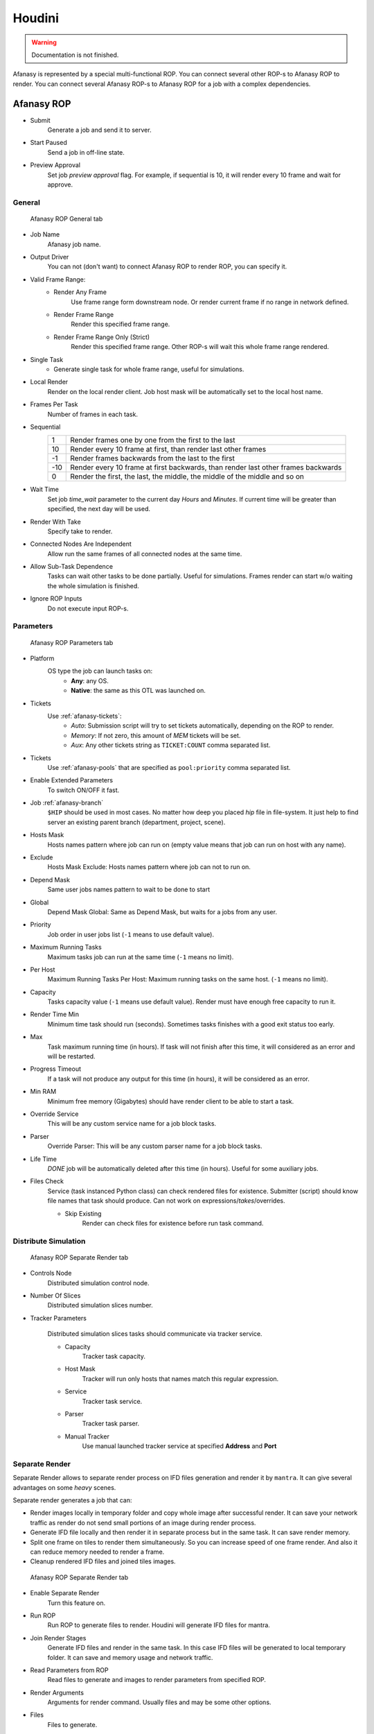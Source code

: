 =======
Houdini
=======

.. warning:: Documentation is not finished.

Afanasy is represented by a special multi-functional ROP.
You can connect several other ROP-s to Afanasy ROP to render.
You can connect several Afanasy ROP-s to Afanasy ROP for a job with a complex dependencies.

Afanasy ROP
===========

- Submit
	Generate a job and send it to server.
- Start Paused
	Send a job in off-line state.
- Preview Approval
	Set job *preview approval* flag.
	For example, if sequential is 10, it will render every 10 frame and wait for approve.

General
-------

.. figure:: images/houdini_afrop_general.png

	Afanasy ROP General tab

- Job Name
	Afanasy job name.
- Output Driver
	You can not (don't want) to connect Afanasy ROP to render ROP, you can specify it.

- Valid Frame Range:
	- Render Any Frame
		Use frame range form downstream node. Or render current frame if no range in network defined.
	- Render Frame Range
		Render this specified frame range.
	- Render Frame Range Only (Strict)
		Render this specified frame range. Other ROP-s will wait this whole frame range rendered.
- Single Task
	- Generate single task for whole frame range, useful for simulations.
- Local Render
	Render on the local render client.
	Job host mask will be automatically set to the local host name.
- Frames Per Task
	Number of frames in each task.
- Sequential
	===== =====
	   1   Render frames one by one from the first to the last
	  10   Render every 10 frame at first, than render last other frames
	  -1   Render frames backwards from the last to the first
	 -10   Render every 10 frame at first backwards, than render last other frames backwards
	   0   Render the first, the last, the middle, the middle of the middle and so on
	===== =====

- Wait Time
	Set job *time_wait* parameter to the current day *Hours* and *Minutes*.
	If current time will be greater than specified, the next day will be used.

- Render With Take
	Specify take to render.
- Connected Nodes Are Independent
	Allow run the same frames of all connected nodes at the same time.
- Allow Sub-Task Dependence
	Tasks can wait other tasks to be done partially.
	Useful for simulations.
	Frames render can start w/o waiting the whole simulation is finished.
- Ignore ROP Inputs
	Do not execute input ROP-s.

Parameters
----------

.. figure:: images/houdini_afrop_parameters.png

	Afanasy ROP Parameters tab

- Platform
	OS type the job can launch tasks on:
		- **Any**: any OS.
		- **Native**: the same as this OTL was launched on.

- Tickets
	Use :ref:`afanasy-tickets`:
		- *Auto*: Submission script will try to set tickets automatically, depending on the ROP to render.
		- *Memory*: If not zero, this amount of *MEM* tickets will be set.
		- *Aux*: Any other tickets string as ``TICKET:COUNT`` comma separated list.

- Tickets
	Use :ref:`afanasy-pools` that are specified as ``pool:priority`` comma separated list.

- Enable Extended Parameters
	To switch ON/OFF it fast.
- Job :ref:`afanasy-branch`
	``$HIP`` should be used in most cases.
	No matter how deep you placed *hip* file in file-system.
	It just help to find server an existing parent branch (department, project, scene).
- Hosts Mask
	Hosts names pattern where job can run on (empty value means that job can run on host with any name).
- Exclude
	Hosts Mask Exclude: Hosts names pattern where job can not to run on.
- Depend Mask
	Same user jobs names pattern to wait to be done to start
- Global
	Depend Mask Global: Same as Depend Mask, but waits for a jobs from any user.
- Priority
	Job order in user jobs list
	(``-1`` means to use default value).
- Maximum Running Tasks
	Maximum tasks job can run at the same time
	(``-1`` means no limit).
- Per Host
	Maximum Running Tasks Per Host: Maximum running tasks on the same host.
	(``-1`` means no limit).
- Capacity
	Tasks capacity value (``-1`` means use default value).
	Render must have enough free capacity to run it.
- Render Time Min
	Minimum time task should run (seconds).
	Sometimes tasks finishes with a good exit status too early.
- Max
	Task maximum running time (in hours).
	If task will not finish after this time,
	it will considered as an error and will be restarted.
- Progress Timeout
	If a task will not produce any output for this time (in hours),
	it will be considered as an error.
- Min RAM
	Minimum free memory (Gigabytes) should have render client to be able to start a task.
- Override Service
	This will be any custom service name for a job block tasks.
- Parser
	Override Parser: This will be any custom parser name for a job block tasks.
- Life Time
	*DONE* job will be automatically deleted after this time (in hours).
	Useful for some auxiliary jobs.
- Files Check
	Service (task instanced Python class) can check rendered files for existence.
	Submitter (script) should know file names that task should produce.
	Can not work on expressions/*takes*/overrides.

	- Skip Existing
		Render can check files for existence before run task command.


Distribute Simulation
---------------------

.. figure:: images/houdini_afrop_distributed.png

	Afanasy ROP Separate Render tab

- Controls Node
	Distributed simulation control node.

- Number Of Slices
	Distributed simulation slices number.

- Tracker Parameters

	Distributed simulation slices tasks should communicate via tracker service.

	- Capacity
		Tracker task capacity.

	- Host Mask
		Tracker will run only hosts that names match this regular expression.

	- Service
		Tracker task service.

	- Parser
		Tracker task parser.

	- Manual Tracker
		Use manual launched tracker service at specified **Address** and **Port**

Separate Render
---------------

Separate Render allows to separate render process on IFD files generation and render it by ``mantra``.
It can give several advantages on some *heavy* scenes.

Separate render generates a job that can:

- Render images locally in temporary folder and copy whole image after successful render.
  It can save your network traffic as render do not send small portions of an image during render process.
- Generate IFD file locally and then render it in separate process but in the same task.
  It can save render memory.
- Split one frame on tiles to render them simultaneously.
  So you can increase speed of one frame render.
  And also it can reduce memory needed to render a frame.
- Cleanup rendered IFD files and joined tiles images.

.. figure:: images/houdini_afrop_separate.png

	Afanasy ROP Separate Render tab

- Enable Separate Render
	Turn this feature on.
- Run ROP
	Run ROP to generate files to render.
	Houdini will generate IFD files for mantra.
- Join Render Stages
	Generate IFD files and render in the same task.
	In this case IFD files will be generated to local temporary folder.
	It can save and memory usage and network traffic.
- Read Parameters from ROP
	Read files to generate and images to render parameters from specified ROP.
- Render Arguments
	Arguments for render command.
	Usually files and may be some other options.
- Files
	Files to generate.
- Delete ROP Files On Job Deletion
	ROP files (IFD-s) can be deleted when user will delete the job.
- Images
	Images which render will produce. Needed for tile render, AfWatch preview/thumbnails.
- Tile Render
	Enable rendering tiles and then combine them.
- Divisions
	Tiles divisions.

Custom Command
--------------

Run any custom command.
For example you can render IFD files using ``mantra`` command,
generate a preview movie with ``ffmpeg``. 

.. figure:: images/houdini_afrop_command.png

	Afanasy ROP Custom Command tab

- Custom Command Mode
	Add custom command tasks block to a job.
- Name
	Tasks block name.
	If empty the first word of the command will be used.
- Command
	The command.
- Prefix with $AF_CMD_PREFIX
	Add ``$AF_CMD_PREFIX`` environment variable value to the beginning of the command.
	This may be needed for some software (environment) setup.
- Files
	Some files you can point to use in command.
- Delete Files On Job Deletion
	Delete this files when user will delete job.
- Preview
	Specify result picture here to enable tasks preview.
- Service
	Tasks block service.
	If empty the first word of the command will be used.
- Parser
	Tasks block parser.


SOHO
----

This can be used to explain other ROP network what to do with Afanasy node.

.. figure:: images/houdini_afrop_soho.png

	Afanasy ROP SOHO tab

- Afanasy ROP
	Specify Afanasy ROP to execute by SOHO.
- Program
	Script that will be executed on SOHO demand.
	That default script will execute *Submit* button on a specified Afanasy ROP.


Examples
========

Simple
------

Just connect ``afanasy`` ROP to your render ROP. 

.. figure:: images/houdini_simple_network.png

	Simple Network

.. figure:: images/houdini_simple_job.png

	Simple Job

.. figure:: images/houdini_simple_tasks.png

	Simple Job Tasks

The job consists of single tasks block.
Each task represents a frame or several number of frames, specified in *Frames Per Task* parameter.

Command Render
--------------

You can send any custom command to your farm.
Usually you need separate IFD files generation and run ``mantra`` as a standalone process to render.

.. figure:: images/houdini_command_network.png

	Command Network

.. figure:: images/houdini_command_job.png

	Command Job

.. figure:: images/houdini_command_tasks.png

	Command Job Tasks

This job consists of two blocks of tasks.
The first block produced by ``mantra_ifd`` node, with ``Disk File`` parameter turned on.
Next block runs ``mantra`` with ``files`` parameter pointing to the generated files.

Tile Render
-----------

You can split single image to render on several hosts.
Each host (task) will produce a *tile* - some part of an image.
Tiles will be combined in a single image.

.. figure:: images/houdini_tilerender_network.png

	Tile Render Network

.. figure:: images/houdini_tilerender_job.png

	Tile Render Job

.. figure:: images/houdini_tilerender_tasks.png

	Tile Render Job Tasks

Tile job consists of three blocks:

- Generate
	Generate IFD files.
- Render
	Render tiles with ``mantra`` standalone process.
- Join
	Join tiles to assemble an image.
	If tiles were successfully joined they will be removed.
	At the end of this stage, IFD will be removed, if it was asked.

Houdini native ``itilestitch`` tool is used to join tiles. 


Sub Task Dependence
-------------------

This option is designed to start to render simulation without waiting the whole simulation is finished.

.. figure:: images/houdini_subtask_network.png

	Sub-Task Dependence Network

The first block of a job is a simulation.
It consists of a single task (*Frames Per Task* parameter is set to the whole frame range).
The second block set to wait the first one with sub-task dependence.
So it begins to render as first frames of a simulation completed, while the simulation task is still running. 

.. figure:: images/houdini_subtask_job.png

	Sub-Task Dependence Job

We also can notice here, that the render block got *HYTHON* and *MANTRA* tickets,
while the simulation block got only *HYTHON* ticket

.. figure:: images/houdini_subtask_tasks.png

	Sub-Task Dependence Job Tasks


Complex
-------

You can construct a complex Afanasy ROP network to construct a complex job.

.. figure:: images/houdini_complex_network.png

	Complex Network

.. figure:: images/houdini_complex_job.png

	Complex Job

This job consists of a simulation with sub-task dependence.
Two caches waiting the simulation, but can run independently from each other.
Mantra tile render which produces three blocks which wait all the cache.
Two blocks for preview which can run independently but wait tile render tasks.
One to convert EXR files to JPEG-s and one to generate a preview movie form EXR-s.


Distributed Simulations
=======================

Houdini can calculate the same simulation on several machines.

How It Works
------------

Simulation can be split on slices, so each machine calculates own slice.
But different slices simulations should exchange information to pass data from slice to slice.
Houdini has a special Python script *simtracker.py* for it.
It needs to launch a server that simulations will connect to.
So each slice simulation should know tracker address and port.
Also tracker has a simple web interface to see logs.

What We Should Do
-----------------

- Prepare distributed simulation, setup slices.
- Launch tracker server and get its address and port.
- Open several Houdini applications with simulation scene (on different machines or not).
- Specify tracker and port.
- Start each Houdini instance to simulate own slice.
- Stop tracker.

So, you can distribute Houdini simulation without any render farm manager.

Step-By-Step
------------

#. Create a sphere.
#. Create simulation via Wispy Smoke shelf tool.
#. Apply Distribute Container shelf tool.
#. You will be moved to */out/* network.
#. Create Afanasy ROP node.
#. Set *Output Driver* to */obj/distribute_pyro/save_slices*
   and in the *Distributed Simulation* tab set *Controls Node* to */obj/AutoDopNetwork/DISRIBUTE_pyro_CONTROLS*.
   You can copy this values from *HQueue Simulation* ROP that was automatically created.
	.. figure:: images/houdini_distribpyro_afgeneral.png
         :scale: 22%
         :align: left
	
         Genetal Tab

	.. figure:: images/houdini_distribpyro_afdistrib.png
         :scale: 30%

         Distributed Simulation Tab

#. Uncheck *Render Temporary HIP File* option on Afanasy ROP.
   By default, Afanasy renders a temporary scene to allow user to continue working with original file.
   But in this case *$HIPNAME* variable will change, and it widely used in shelf tools and examples.
#. Go to */obj/AutoDopNetwork/*.
#. Remove resize_container node.
#. Disconnect *distribute_pyro* node from *merge* node (do not merge it with source). And connect it to the solver *Velocity Update* input.
	.. figure:: images/houdini_distribpyro_dop_orig.png
		:scale: 20%
		:align: left

		Original network

	.. figure:: images/houdini_distribpyro_dop_adjust.png
		:scale: 20%

		Adjusted network

#. Set slices divisions 1 x 2 x 1.
#. Now you can submit simulation by Afanasy ROP in */out/* network.

Afanasy Job
-----------

Afanasy will create a job that consists of four blocks each contains just one task.
First block task to start tracker.
A block (task) for each slice that waits tracker start.
And the last block task to stop the tracker.

.. figure:: images/houdini_distribpyro_job_running.png

	Distributed Simulation Job Running

#. **tracker**

   The first task block has a special service *htracker*.
   This service just adds job ID to the task command.
   Job ID is needed to manipulate job using JSON protocol.
   The command calls a special CGRU Python script ``plugins/houdini/htracker.py``.

   .. code-block:: bash

	htracker --start --envblocks "save_slices.*|tracker-stop" --depblocks "save_slices.*"
	
   - It starts Houdini *simtracker* in a separate thread and gets its address and port.
   - Set other job blocks environment variables ``TRACKER_ADDRESS`` and ``TRACKER_PORT``
     to blocks specified by *--envblocks* argument.
   - Set slices job blocks depend masks to an empty string
     to blocks specified by *--depblocks* argument,
     So that blocks will wait nothing and can to start.
   - Waits *simtracker* for completion.

#. **save_slices-s0**

   The first slice simulation.
   Slices are simulated by CGRU multi-functional Hython script
   ``cgru/plugins/houdini/hrendef_af.py`` that Afanasy uses for almost everything.

   .. code-block:: bash

	hrender_af -s 1001 -e 1133 --by 1 -t "_current_" --ds_node "/obj/AutoDopNetwork/DISTRIBUTE_pyro_CONTROLS" --ds_address "localhost" --ds_port 8000 --ds_slice 0 "/opt/cgru/examples/houdini/distrib_pyro.hip" "/obj/distribute_pyro/save_slices"

   Control node, tracker address and tracker port,
   that was specified in Afanasy ROP and passed by command line argument,
   will be overridden by environment variables.

   Script will open HIP file, set control node tracker address and port parameters.
   Set *SLICE* variable to the specified slice number.

   Run simulation ROP.

#. **save_slices-s1**

   The second slice simulation. It is the same as the first, but with one key difference.
   Slice will be equal to 1.

   .. code-block:: bash

	hrender_af -s 1001 -e 1133 --by 1 -t "_current_" --ds_node "/obj/AutoDopNetwork/DISTRIBUTE_pyro_CONTROLS" --ds_address "localhost" --ds_port 8000 --ds_slice 1 "/opt/cgru/examples/houdini/distrib_pyro.hip" "/obj/distribute_pyro/save_slices"

#. **tracker-stop**

   Stop tracker. It will be performed by the same script that starts tracker.

   .. code-block:: bash
	
	htracker --stop

   It just sends ``quit`` string to tracker_address:tracker_port socket.

.. figure:: images/houdini_distribpyro_job_done.png
	:scale: 20%
	:align: right

	Distributed Job Done

.. figure:: images/houdini_distribpyro_job_stopping.png
	:scale: 20%
	:align: right

	Distributed Job Stopping

.. figure:: images/houdini_distribpyro_tasks.png
	:scale: 25%

	Distributed Job Tasks


Setup
=====

CGRU setup should be sourced before.
To do this you can source *setup.sh* script in CGRU root folder.
Afanasy Houdini operator library and Python module are located in:

``cgru/plugins/houdini``

You should add this folder ``HOUDINI_OTLSCAN_PATH`` and ``PYTHONPATH`` environment variables.

Houdini setup example (*bash*):

.. code-block:: bash

	# Setup CGRU
	cd /opt/cgru
	source ./setup.sh

	# Setup CGRU houdini scripts location:
	export HOUDINI_CGRU_PATH="${CGRU_LOCATION}/plugins/houdini"

	# Append OTL scan path with afanasy.otl location:
	export HOUDINI_OTLSCAN_PATH="${HOUDINI_CGRU_PATH}:&"

	# Append Python path with afanasy submission script:
	export PYTHONPATH="${HOUDINI_CGRU_PATH}:${PYTHONPATH}"


If you avoid sourcing ``cgru/setup.sh`` see :ref:`manual-environment-setup`.

